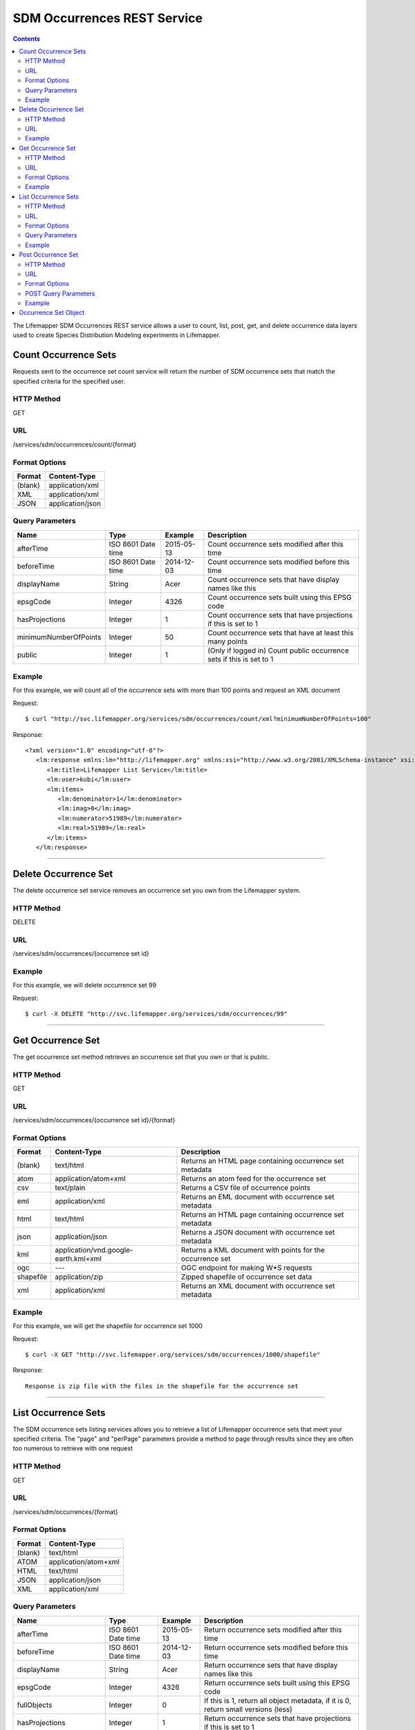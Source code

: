 ============================
SDM Occurrences REST Service
============================

.. contents::  

The Lifemapper SDM Occurrences REST service allows a user to count, list, post, get, and delete occurrence data layers used to create Species Distribution Modeling experiments in Lifemapper.

*********************
Count Occurrence Sets
*********************
Requests sent to the occurrence set count service will return the number of SDM occurrence sets that match the specified criteria for the specified user.

HTTP Method
===========
GET

URL
===
/services/sdm/occurrences/count/{format}

Format Options
==============

+---------+------------------+
| Format  | Content-Type     |
+=========+==================+
| (blank) | application/xml  |
+---------+------------------+
| XML     | application/xml  |
+---------+------------------+
| JSON    | application/json |
+---------+------------------+

Query Parameters
================

+-----------------------+--------------------+------------+----------------------------------------------------------------------+
| Name                  | Type               | Example    | Description                                                          |
+=======================+====================+============+======================================================================+
| afterTime             | ISO 8601 Date time | 2015-05-13 | Count occurrence sets modified after this time                       |
+-----------------------+--------------------+------------+----------------------------------------------------------------------+
| beforeTime            | ISO 8601 Date time | 2014-12-03 | Count occurrence sets modified before this time                      |
+-----------------------+--------------------+------------+----------------------------------------------------------------------+
| displayName           | String             | Acer       | Count occurrence sets that have display names like this              |
+-----------------------+--------------------+------------+----------------------------------------------------------------------+
| epsgCode              | Integer            | 4326       | Count occurrence sets built using this EPSG code                     |
+-----------------------+--------------------+------------+----------------------------------------------------------------------+
| hasProjections        | Integer            | 1          | Count occurrence sets that have projections if this is set to 1      |
+-----------------------+--------------------+------------+----------------------------------------------------------------------+
| minimumNumberOfPoints | Integer            | 50         | Count occurrence sets that have at least this many points            |
+-----------------------+--------------------+------------+----------------------------------------------------------------------+
| public                | Integer            | 1          | (Only if logged in) Count public occurrence sets if this is set to 1 |
+-----------------------+--------------------+------------+----------------------------------------------------------------------+
   
Example
=======
For this example, we will count all of the occurrence sets with more than 100 points and request an XML document

Request::

      $ curl "http://svc.lifemapper.org/services/sdm/occurrences/count/xml?minimumNumberOfPoints=100"

Response::
   
   <?xml version="1.0" encoding="utf-8"?>
      <lm:response xmlns:lm="http://lifemapper.org" xmlns:xsi="http://www.w3.org/2001/XMLSchema-instance" xsi:schemaLocation="http://lifemapper.org /schemas/serviceResponse.xsd">
         <lm:title>Lifemapper List Service</lm:title>
         <lm:user>kubi</lm:user>
         <lm:items>
            <lm:denominator>1</lm:denominator>
            <lm:imag>0</lm:imag>
            <lm:numerator>51989</lm:numerator>
            <lm:real>51989</lm:real>
         </lm:items>
      </lm:response>

-----

*********************
Delete Occurrence Set
*********************
The delete occurrence set service removes an occurrence set you own from the Lifemapper system.

HTTP Method
===========
DELETE

URL
===
/services/sdm/occurrences/{occurrence set id}

Example
=======
For this example, we will delete occurrence set 99

Request::

      $ curl -X DELETE "http://svc.lifemapper.org/services/sdm/occurrences/99"

-----

******************
Get Occurrence Set
******************
The get occurrence set method retrieves an occurrence set that you own or that is public.

HTTP Method
===========
GET

URL
===
/services/sdm/occurrences/{occurrence set id}/{format}

Format Options
==============
+-----------+--------------------------------------+-----------------------------------------------------------+
| Format    | Content-Type                         | Description                                               |
+===========+======================================+===========================================================+
| (blank)   | text/html                            | Returns an HTML page containing occurrence set metadata   |
+-----------+--------------------------------------+-----------------------------------------------------------+
| atom      | application/atom+xml                 | Returns an atom feed for the occurrence set               |
+-----------+--------------------------------------+-----------------------------------------------------------+
| csv       | text/plain                           | Returns a CSV file of occurrence points                   |
+-----------+--------------------------------------+-----------------------------------------------------------+
| eml       | application/xml                      | Returns an EML document with occurrence set metadata      |
+-----------+--------------------------------------+-----------------------------------------------------------+
| html      | text/html                            | Returns an HTML page containing occurrence set metadata   |
+-----------+--------------------------------------+-----------------------------------------------------------+
| json      | application/json                     | Returns a JSON document with occurrence set metadata      |
+-----------+--------------------------------------+-----------------------------------------------------------+
| kml       | application/vnd.google-earth.kml+xml | Returns a KML document with points for the occurrence set |
+-----------+--------------------------------------+-----------------------------------------------------------+
| ogc       | ---                                  | OGC endpoint for making W\*S requests                     |
+-----------+--------------------------------------+-----------------------------------------------------------+
| shapefile | application/zip                      | Zipped shapefile of occurrence set data                   |
+-----------+--------------------------------------+-----------------------------------------------------------+
| xml       | application/xml                      | Returns an XML document with occurrence set metadata      |
+-----------+--------------------------------------+-----------------------------------------------------------+


Example
=======
For this example, we will get the shapefile for occurrence set 1000

Request::

      $ curl -X GET "http://svc.lifemapper.org/services/sdm/occurrences/1000/shapefile"

Response::

   Response is zip file with the files in the shapefile for the occurrence set

-----


********************
List Occurrence Sets
********************
The SDM occurrence sets listing services allows you to retrieve a list of Lifemapper occurrence sets that meet your specified criteria.  The "page" and "perPage" parameters provide a method to page through results since they are often too numerous to retrieve with one request

HTTP Method
===========
GET

URL
===
/services/sdm/occurrences/{format}

Format Options
==============
+---------+----------------------+
| Format  | Content-Type         |
+=========+======================+
| (blank) | text/html            |
+---------+----------------------+
| ATOM    | application/atom+xml |
+---------+----------------------+
| HTML    | text/html            |
+---------+----------------------+
| JSON    | application/json     |
+---------+----------------------+
| XML     | application/xml      |
+---------+----------------------+


Query Parameters
================
+-----------------------+--------------------+------------+------------------------------------------------------------------------------------+
| Name                  | Type               | Example    | Description                                                                        |
+=======================+====================+============+====================================================================================+
| afterTime             | ISO 8601 Date time | 2015-05-13 | Return occurrence sets modified after this time                                    |
+-----------------------+--------------------+------------+------------------------------------------------------------------------------------+
| beforeTime            | ISO 8601 Date time | 2014-12-03 | Return occurrence sets modified before this time                                   |
+-----------------------+--------------------+------------+------------------------------------------------------------------------------------+
| displayName           | String             | Acer       | Return occurrence sets that have display names like this                           |
+-----------------------+--------------------+------------+------------------------------------------------------------------------------------+
| epsgCode              | Integer            | 4326       | Return occurrence sets built using this EPSG code                                  |
+-----------------------+--------------------+------------+------------------------------------------------------------------------------------+
| fullObjects           | Integer            | 0          | If this is 1, return all object metadata, if it is 0, return small versions (less) |
+-----------------------+--------------------+------------+------------------------------------------------------------------------------------+
| hasProjections        | Integer            | 1          | Return occurrence sets that have projections if this is set to 1                   |
+-----------------------+--------------------+------------+------------------------------------------------------------------------------------+
| minimumNumberOfPoints | Integer            | 50         | Return occurrence sets that have at least this many points                         |
+-----------------------+--------------------+------------+------------------------------------------------------------------------------------+
| page                  | Integer            | 3          | Return this page of results (zero-based count)                                     |
+-----------------------+--------------------+------------+------------------------------------------------------------------------------------+
| perPage               | Integer            | 100        | Return this many results per page                                                  |
+-----------------------+--------------------+------------+------------------------------------------------------------------------------------+
| public                | Integer            | 1          | (Only if logged in) Count public occurrence sets if this is set to 1               |
+-----------------------+--------------------+------------+------------------------------------------------------------------------------------+



Example
=======
In this example, we will request the 3rd page of results, with 2 results per page.  The occurrence sets should have at least 500 points and we'll request full objects in JSON.

Request::

      $ curl -X GET "http://svc.lifemapper.org/services/sdm/occurrences/json?page=3&perPage=2&minimumNumberOfPoints=500&fullObjects=1"

Response::

   {
      "title": "Lifemapper List Service",
      "items": 
      [
            {
               "SRS": "epsg:4326",
               "bbox": "(-113.31, 23.32, -89.87, 50.4)",
               "count": "500",
               "dataFormat": "ESRI Shapefile",
               "displayName": "Perdita albipennis",
               "epsgcode": "4326",
               "featureCount": "500",
               "feature": 
               [
               ],
               "fromGbif": "True",
               "id": "5831759",
               "isCategorical": "False",
               "keywords": 
               {
   
               },
               "layerName": "occ_5831759",
               "makeflowFilename": "/share/lmserver/data/archive/kubi/000/005/831/759/occ_5831759.mf",
               "mapFilename": "/share/lmserver/data/archive/kubi/000/005/831/759/data_5831759.map",
               "mapLayername": "occ_5831759",
               "mapName": "data_5831759",
               "mapPrefix": "http://yeti.lifemapper.org/ogc?map=data_5831759&layers=occ_5831759",
               "mapUnits": "",
               "maxX": "-89.87",
               "maxY": "50.4",
               "metadataUrl": "http://yeti.lifemapper.org/services/sdm/occurrences/5831759",
               "minX": "-113.31",
               "minY": "23.32",
               "modTime": "2016-08-12 08:01:28",
               "moduleType": "sdm",
               "name": "occ_5831759",
               "objId": "5831759",
               "ogrType": "1",
               "parametersModTime": "2016-08-12 08:01:28",
               "primaryEnv": "1",
               "queryCount": "500",
               "serviceType": "occurrences",
               "status": "300",
               "statusModTime": "2016-08-12 08:01:28",
               "title": "Perdita albipennis",
               "url": "http://yeti.lifemapper.org/services/sdm/occurrences/5831759",
               "user": "kubi",
               "verify": "9238b96e381ed6f068b0fafdab376c33eea2920ac013b22d3f25f5152bd0b784"
            },
            {
               "SRS": "epsg:4326",
               "bbox": "(-117.61, 32.92, -111.76, 37.18)",
               "count": "500",
               "dataFormat": "ESRI Shapefile",
               "displayName": "Perdita thermophila",
               "epsgcode": "4326",
               "featureCount": "500",
               "feature": 
               [
               ],
               "fromGbif": "True",
               "id": "5831749",
               "isCategorical": "False",
               "keywords": 
               {
               },
               "layerName": "occ_5831749",
               "makeflowFilename": "/share/lmserver/data/archive/kubi/000/005/831/749/occ_5831749.mf",
               "mapFilename": "/share/lmserver/data/archive/kubi/000/005/831/749/data_5831749.map",
               "mapLayername": "occ_5831749",
               "mapName": "data_5831749",
               "mapPrefix": "http://yeti.lifemapper.org/ogc?map=data_5831749&layers=occ_5831749",
               "mapUnits": "",
               "maxX": "-111.76",
               "maxY": "37.18",
               "metadataUrl": "http://yeti.lifemapper.org/services/sdm/occurrences/5831749",
               "minX": "-117.61",
               "minY": "32.92",
               "modTime": "2016-08-12 08:01:28",
               "moduleType": "sdm",
               "name": "occ_5831749",
               "objId": "5831749",
               "ogrType": "1",
               "parametersModTime": "2016-08-12 08:01:28",
               "primaryEnv": "1",
               "queryCount": "500",
               "serviceType": "occurrences",
               "status": "300",
               "statusModTime": "2016-08-12 08:01:28",
               "title": "Perdita thermophila",
               "url": "http://yeti.lifemapper.org/services/sdm/occurrences/5831749",
               "user": "kubi",
               "verify": "d96518c6f88be261a175cbf944ee61c20b5515fb491d1be0fdab811a013cd91d"
            }
      ],
      "itemCount": "18514",
      "userId": "kubi",
      "queryParameters": 
      {
         ...(omitted)...
      }
   }   
      
-----

*******************
Post Occurrence Set
*******************
The post occurrence set service allows you to post a new occurrence set for use in SDM experiments within Lifemapper

HTTP Method
===========
POST

URL
===
/services/sdm/occurrenes/{format}

Format Options
==============
The POST service supports the following interfaces for the response

+---------+----------------------+
| Format  | Content-Type         |
+=========+======================+
| (blank) | text/html            |
+---------+----------------------+
| ATOM    | application/atom+xml |
+---------+----------------------+
| HTML    | text/html            |
+---------+----------------------+
| JSON    | application/json     |
+---------+----------------------+
| XML     | application/xml      |
+---------+----------------------+

POST Query Parameters
=====================
Occurrence sets should be posted with metadata in the query parameters and the data in the content of the request

+-------------+---------+----------+-----------------------------------------------------------------------------------+
| Parameter   | Type    | Required | Description                                                                       |
+=============+=========+==========+===================================================================================+
| displayName | String  | Yes      | The display name for this occurrence set                                          |
+-------------+---------+----------+-----------------------------------------------------------------------------------+
| epsgCode    | Integer | Yes      | The EPSG code for the occurrence sets's map projection                            |
+-------------+---------+----------+-----------------------------------------------------------------------------------+
| name        | String  | No       | A short name for this occurrence set, note that this must be unique for each user |
+-------------+---------+----------+-----------------------------------------------------------------------------------+
| pointsType  | String  | Yes      | Either CSV or SHAPEFILE.  Indicates what the uploaded content is                  |
+-------------+---------+----------+-----------------------------------------------------------------------------------+

Example
=======
Post a new occurrence set named "My sample points", the data is in CSV format and EPSG:2163.  Occurrence data is in file points.csv.

Request::

   $ curl -X POST -H 'Content-type: text/csv' --data '@points.csv' http://svc.lifemapper.org/services/sdm/occurrences/?displayName=My%20sample%20points&pointsType=CSV&epsgCode=2163

Response::

  The response of this request is the same as if you ran a GET request on the occurrence set you just posted.  

-----

*********************
Occurrence Set Object
*********************

Sample JSON

.. code-block:: json

   {
      "title": "Aaptos suberitoides",
      "SRS": "epsg:4326",
      "bbox": "(55.3833, -8.32, 128.13333, 4.11833)",
      "count": "15",
      "dataFormat": "ESRI Shapefile",
      "displayName": "Aaptos suberitoides",
      "epsgcode": "4326",
      "featureCount": "15",
      "feature": 
      [
            {
               "datasetkey": "ef6ac4b0-c063-11dd-a310-b8a03c50a862",
               "catnum": "POR_19868",
               "basisofrec": "PRESERVED_SPECIMEN",
               "inst_code": "ZMA",
               "month": "11",
               "year": "2004",
               "coll_code": "Porifera",
               "geomwkt": "POINT (124.8433 1.38417)",
               "specieskey": "2251105",
               "day": "6",
               "genuskey": "2243941",
               "sciname": "Aaptos suberitoides (Brndsted, 1934)",
               "dec_long": "124.8433",
               "phylumkey": "105",
               "gbifurl": "http://www.gbif.org/occurrence/351571939",
               "occurid": "0",
               "classkey": "199",
               "gbifid": "351571939",
               "familykey": "8126",
               "dec_lat": "1.38417",
               "taxonkey": "2251105",
               "localid": "0",
               "rec_by": "Mike LeBlanc",
               "kingdomkey": "1",
               "orderkey": "1010",
               "puborgkey": "Naturalis Biodiversity Center"
            },
            {
               "datasetkey": "ef6ac4b0-c063-11dd-a310-b8a03c50a862",
               "catnum": "POR_16683",
               "basisofrec": "PRESERVED_SPECIMEN",
               "inst_code": "ZMA",
               "month": "5",
               "year": "1997",
               "coll_code": "Porifera",
               "geomwkt": "POINT (119.3381 -5.1336)",
               "specieskey": "2251105",
               "day": "11",
               "genuskey": "2243941",
               "sciname": "Aaptos suberitoides (Brndsted, 1934)",
               "dec_long": "119.3381",
               "phylumkey": "105",
               "gbifurl": "http://www.gbif.org/occurrence/351571919",
               "occurid": "0",
               "classkey": "199",
               "gbifid": "351571919",
               "familykey": "8126",
               "dec_lat": "-5.1336",
               "taxonkey": "2251105",
               "localid": "1",
               "rec_by": "N.J. de Voogd",
               "kingdomkey": "1",
               "orderkey": "1010",
               "puborgkey": "Naturalis Biodiversity Center"
            },
            {
               "datasetkey": "ef6ac4b0-c063-11dd-a310-b8a03c50a862",
               "catnum": "POR_10721",
               "basisofrec": "PRESERVED_SPECIMEN",
               "inst_code": "ZMA",
               "month": "12",
               "year": "1992",
               "coll_code": "Porifera",
               "geomwkt": "POINT (55.3833 -4.6333)",
               "specieskey": "2251105",
               "day": "9",
               "genuskey": "2243941",
               "sciname": "Aaptos suberitoides (Brndsted, 1934)",
               "dec_long": "55.3833",
               "phylumkey": "105",
               "gbifurl": "http://www.gbif.org/occurrence/351571863",
               "occurid": "0",
               "classkey": "199",
               "gbifid": "351571863",
               "familykey": "8126",
               "dec_lat": "-4.6333",
               "taxonkey": "2251105",
               "localid": "2",
               "rec_by": "R.W.M. van Soest",
               "kingdomkey": "1",
               "orderkey": "1010",
               "puborgkey": "Naturalis Biodiversity Center"
            },
            {
               "datasetkey": "ef6ac4b0-c063-11dd-a310-b8a03c50a862",
               "catnum": "POR_08192a",
               "basisofrec": "PRESERVED_SPECIMEN",
               "inst_code": "ZMA",
               "month": "1",
               "year": "1984",
               "coll_code": "Porifera",
               "geomwkt": "POINT (128.13333 -3.75)",
               "specieskey": "2251105",
               "day": "1",
               "genuskey": "2243941",
               "sciname": "Aaptos suberitoides (Brndsted, 1934)",
               "dec_long": "128.13333",
               "phylumkey": "105",
               "gbifurl": "http://www.gbif.org/occurrence/351571819",
               "occurid": "0",
               "classkey": "199",
               "gbifid": "351571819",
               "familykey": "8126",
               "dec_lat": "-3.75",
               "taxonkey": "2251105",
               "localid": "3",
               "rec_by": "R.W.M. van Soest",
               "kingdomkey": "1",
               "orderkey": "1010",
               "puborgkey": "Naturalis Biodiversity Center"
            },
            {
               "datasetkey": "ef6ac4b0-c063-11dd-a310-b8a03c50a862",
               "catnum": "POR_10686",
               "basisofrec": "PRESERVED_SPECIMEN",
               "inst_code": "ZMA",
               "month": "12",
               "year": "1992",
               "coll_code": "Porifera",
               "geomwkt": "POINT (55.4667 -4.5833)",
               "specieskey": "2251105",
               "day": "8",
               "genuskey": "2243941",
               "sciname": "Aaptos suberitoides (Brndsted, 1934)",
               "dec_long": "55.4667",
               "phylumkey": "105",
               "gbifurl": "http://www.gbif.org/occurrence/351571860",
               "occurid": "0",
               "classkey": "199",
               "gbifid": "351571860",
               "familykey": "8126",
               "dec_lat": "-4.5833",
               "taxonkey": "2251105",
               "localid": "4",
               "rec_by": "R.W.M. van Soest",
               "kingdomkey": "1",
               "orderkey": "1010",
               "puborgkey": "Naturalis Biodiversity Center"
            },
            {
               "datasetkey": "ef6ac4b0-c063-11dd-a310-b8a03c50a862",
               "catnum": "POR_11439",
               "basisofrec": "PRESERVED_SPECIMEN",
               "inst_code": "ZMA",
               "month": "12",
               "year": "1992",
               "coll_code": "Porifera",
               "geomwkt": "POINT (55.7 -4.2833)",
               "specieskey": "2251105",
               "day": "17",
               "genuskey": "2243941",
               "sciname": "Aaptos suberitoides (Brndsted, 1934)",
               "dec_long": "55.7",
               "phylumkey": "105",
               "gbifurl": "http://www.gbif.org/occurrence/351571871",
               "occurid": "0",
               "classkey": "199",
               "gbifid": "351571871",
               "familykey": "8126",
               "dec_lat": "-4.2833",
               "taxonkey": "2251105",
               "localid": "5",
               "rec_by": "R.W.M. van Soest",
               "kingdomkey": "1",
               "orderkey": "1010",
               "puborgkey": "Naturalis Biodiversity Center"
            },
            {
               "datasetkey": "ef6ac4b0-c063-11dd-a310-b8a03c50a862",
               "catnum": "POR_13102",
               "basisofrec": "PRESERVED_SPECIMEN",
               "inst_code": "ZMA",
               "month": "4",
               "year": "1997",
               "coll_code": "Porifera",
               "geomwkt": "POINT (119.342 -5.125)",
               "specieskey": "2251105",
               "day": "18",
               "genuskey": "2243941",
               "sciname": "Aaptos suberitoides (Brndsted, 1934)",
               "dec_long": "119.342",
               "phylumkey": "105",
               "gbifurl": "http://www.gbif.org/occurrence/351571888",
               "occurid": "0",
               "classkey": "199",
               "gbifid": "351571888",
               "familykey": "8126",
               "dec_lat": "-5.125",
               "taxonkey": "2251105",
               "localid": "6",
               "rec_by": "N.J. de Voogd",
               "kingdomkey": "1",
               "orderkey": "1010",
               "puborgkey": "Naturalis Biodiversity Center"
            },
            {
               "datasetkey": "ef6ac4b0-c063-11dd-a310-b8a03c50a862",
               "catnum": "POR_13204",
               "basisofrec": "PRESERVED_SPECIMEN",
               "inst_code": "ZMA",
               "month": "4",
               "year": "1997",
               "coll_code": "Porifera",
               "geomwkt": "POINT (119.286 -5.102)",
               "specieskey": "2251105",
               "day": "13",
               "genuskey": "2243941",
               "sciname": "Aaptos suberitoides (Brndsted, 1934)",
               "dec_long": "119.286",
               "phylumkey": "105",
               "gbifurl": "http://www.gbif.org/occurrence/351571891",
               "occurid": "0",
               "classkey": "199",
               "gbifid": "351571891",
               "familykey": "8126",
               "dec_lat": "-5.102",
               "taxonkey": "2251105",
               "localid": "7",
               "rec_by": "N.J. de Voogd",
               "kingdomkey": "1",
               "orderkey": "1010",
               "puborgkey": "Naturalis Biodiversity Center"
            },
            {
               "datasetkey": "ef6ac4b0-c063-11dd-a310-b8a03c50a862",
               "catnum": "POR_08066",
               "basisofrec": "PRESERVED_SPECIMEN",
               "inst_code": "ZMA",
               "month": "9",
               "year": "1984",
               "coll_code": "Porifera",
               "geomwkt": "POINT (118.24 -8.32)",
               "specieskey": "2251105",
               "day": "22",
               "genuskey": "2243941",
               "sciname": "Aaptos suberitoides (Brndsted, 1934)",
               "dec_long": "118.24",
               "phylumkey": "105",
               "gbifurl": "http://www.gbif.org/occurrence/351571817",
               "occurid": "0",
               "classkey": "199",
               "gbifid": "351571817",
               "familykey": "8126",
               "dec_lat": "-8.32",
               "taxonkey": "2251105",
               "localid": "8",
               "rec_by": "R.W.M. van Soest",
               "kingdomkey": "1",
               "orderkey": "1010",
               "puborgkey": "Naturalis Biodiversity Center"
            },
            {
               "datasetkey": "ef6ac4b0-c063-11dd-a310-b8a03c50a862",
               "catnum": "POR_08713",
               "basisofrec": "PRESERVED_SPECIMEN",
               "inst_code": "ZMA",
               "month": "9",
               "year": "1984",
               "coll_code": "Porifera",
               "geomwkt": "POINT (123.975 -5.93333)",
               "specieskey": "2251105",
               "day": "11",
               "genuskey": "2243941",
               "sciname": "Aaptos suberitoides (Brndsted, 1934)",
               "dec_long": "123.975",
               "phylumkey": "105",
               "gbifurl": "http://www.gbif.org/occurrence/351571829",
               "occurid": "0",
               "classkey": "199",
               "gbifid": "351571829",
               "familykey": "8126",
               "dec_lat": "-5.93333",
               "taxonkey": "2251105",
               "localid": "9",
               "rec_by": "R.W.M. van Soest",
               "kingdomkey": "1",
               "orderkey": "1010",
               "puborgkey": "Naturalis Biodiversity Center"
            },
            {
               "datasetkey": "ef6ac4b0-c063-11dd-a310-b8a03c50a862",
               "catnum": "POR_11177",
               "basisofrec": "PRESERVED_SPECIMEN",
               "inst_code": "ZMA",
               "month": "12",
               "year": "1992",
               "coll_code": "Porifera",
               "geomwkt": "POINT (55.5167 -4.7333)",
               "specieskey": "2251105",
               "day": "24",
               "genuskey": "2243941",
               "sciname": "Aaptos suberitoides (Brndsted, 1934)",
               "dec_long": "55.5167",
               "phylumkey": "105",
               "gbifurl": "http://www.gbif.org/occurrence/351571870",
               "occurid": "0",
               "classkey": "199",
               "gbifid": "351571870",
               "familykey": "8126",
               "dec_lat": "-4.7333",
               "taxonkey": "2251105",
               "localid": "10",
               "rec_by": "R.W.M. van Soest",
               "kingdomkey": "1",
               "orderkey": "1010",
               "puborgkey": "Naturalis Biodiversity Center"
            },
            {
               "datasetkey": "ef6ac4b0-c063-11dd-a310-b8a03c50a862",
               "catnum": "POR_10627",
               "basisofrec": "PRESERVED_SPECIMEN",
               "inst_code": "ZMA",
               "month": "12",
               "year": "1992",
               "coll_code": "Porifera",
               "geomwkt": "POINT (55.8333 -4.3833)",
               "specieskey": "2251105",
               "day": "23",
               "genuskey": "2243941",
               "sciname": "Aaptos suberitoides (Brndsted, 1934)",
               "dec_long": "55.8333",
               "phylumkey": "105",
               "gbifurl": "http://www.gbif.org/occurrence/351571859",
               "occurid": "0",
               "classkey": "199",
               "gbifid": "351571859",
               "familykey": "8126",
               "dec_lat": "-4.3833",
               "taxonkey": "2251105",
               "localid": "11",
               "rec_by": "R.W.M. van Soest",
               "kingdomkey": "1",
               "orderkey": "1010",
               "puborgkey": "Naturalis Biodiversity Center"
            },
            {
               "datasetkey": "ef6ac4b0-c063-11dd-a310-b8a03c50a862",
               "catnum": "POR_13005",
               "basisofrec": "PRESERVED_SPECIMEN",
               "inst_code": "ZMA",
               "month": "10",
               "year": "1996",
               "coll_code": "Porifera",
               "geomwkt": "POINT (119.3247 -5.0405)",
               "specieskey": "2251105",
               "day": "15",
               "genuskey": "2243941",
               "sciname": "Aaptos suberitoides (Brndsted, 1934)",
               "dec_long": "119.3247",
               "phylumkey": "105",
               "gbifurl": "http://www.gbif.org/occurrence/351571887",
               "occurid": "0",
               "classkey": "199",
               "gbifid": "351571887",
               "familykey": "8126",
               "dec_lat": "-5.0405",
               "taxonkey": "2251105",
               "localid": "12",
               "rec_by": "M. LeBlanc",
               "kingdomkey": "1",
               "orderkey": "1010",
               "puborgkey": "Naturalis Biodiversity Center"
            },
            {
               "datasetkey": "ef6ac4b0-c063-11dd-a310-b8a03c50a862",
               "catnum": "POR_09630",
               "basisofrec": "PRESERVED_SPECIMEN",
               "inst_code": "ZMA",
               "month": "10",
               "year": "1980",
               "coll_code": "Porifera",
               "geomwkt": "POINT (119.3333 -4.9116)",
               "specieskey": "2251105",
               "day": "19",
               "genuskey": "2243941",
               "sciname": "Aaptos suberitoides (Brndsted, 1934)",
               "dec_long": "119.3333",
               "phylumkey": "105",
               "gbifurl": "http://www.gbif.org/occurrence/351571842",
               "occurid": "0",
               "classkey": "199",
               "gbifid": "351571842",
               "familykey": "8126",
               "dec_lat": "-4.9116",
               "taxonkey": "2251105",
               "localid": "13",
               "rec_by": "H. Moll",
               "kingdomkey": "1",
               "orderkey": "1010",
               "puborgkey": "Naturalis Biodiversity Center"
            },
            {
               "datasetkey": "793c3890-6c8a-11de-8226-b8a03c50a862",
               "catnum": "Z004735",
               "basisofrec": "PRESERVED_SPECIMEN",
               "inst_code": "MAGNT",
               "month": "1",
               "year": "2004",
               "coll_code": "Sponge",
               "geomwkt": "POINT (118.62833 4.11833)",
               "specieskey": "2251105",
               "day": "27",
               "genuskey": "2243941",
               "sciname": "Aaptos suberitoides (Brndsted, 1934)",
               "dec_long": "118.62833",
               "phylumkey": "105",
               "gbifurl": "http://www.gbif.org/occurrence/1085961697",
               "occurid": "10",
               "classkey": "199",
               "gbifid": "1085961697",
               "familykey": "8126",
               "dec_lat": "4.11833",
               "taxonkey": "2251105",
               "localid": "14",
               "kingdomkey": "1",
               "orderkey": "1010",
               "puborgkey": "Museum and Art Gallery of the Northern Territory",
               "rec_by": 
               {
               }
            }
      ],
      "fromGbif": "True",
      "id": "5901017",
      "isCategorical": "False",
      "keywords": 
      {
      },
      "layerName": "occ_5901017",
      "makeflowFilename": "/share/lmserver/data/archive/kubi/000/005/901/017/occ_5901017.mf",
      "mapFilename": "/share/lmserver/data/archive/kubi/000/005/901/017/data_5901017.map",
      "mapLayername": "occ_5901017",
      "mapName": "data_5901017",
      "mapPrefix": "http://yeti.lifemapper.org/ogc?map=data_5901017&layers=occ_5901017",
      "mapUnits": "",
      "maxX": "128.13333",
      "maxY": "4.11833",
      "metadataUrl": "http://yeti.lifemapper.org/services/sdm/occurrences/5901017",
      "minX": "55.3833",
      "minY": "-8.32",
      "modTime": "2016-03-17 08:42:23",
      "moduleType": "sdm",
      "name": "occ_5901017",
      "objId": "5901017",
      "ogrType": "1",
      "parametersModTime": "2016-03-17 08:42:23",
      "primaryEnv": "1",
      "queryCount": "15",
      "serviceType": "occurrences",
      "status": "300",
      "statusModTime": "2016-03-17 08:42:23",
      "title": "Aaptos suberitoides",
      "user": "kubi",
      "verify": "fd610e552da89b18d1ce8595fcac6f7b8919e18119ce078861d373dd2ffb6c19"
   }

